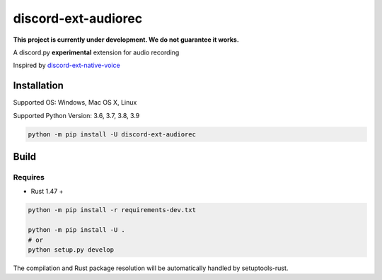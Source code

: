 discord-ext-audiorec
####################

|Docs| |PyPI| |Support|


**This project is currently under development. We do not guarantee it works.**

A discord.py **experimental** extension for audio recording

Inspired by `discord-ext-native-voice <https://github.com/Rapptz/discord-ext-native-voice>`_

Installation
============

Supported OS: Windows, Mac OS X, Linux

Supported Python Version: 3.6, 3.7, 3.8, 3.9

.. code-block:: sh

    python -m pip install -U discord-ext-audiorec


Build
=====

Requires
++++++++

- Rust 1.47 +

.. code-block:: sh

    python -m pip install -r requirements-dev.txt

    python -m pip install -U .
    # or
    python setup.py develop

The compilation and Rust package resolution will
be automatically handled by setuptools-rust.


.. |Docs| image:: https://readthedocs.org/projects/discord-ext-audiorec/badge/?version=latest
    :target: https://discord-ext-audiorec.readthedocs.io/en/latest/?badge=latest

.. |PyPI| image:: https://badge.fury.io/py/discord-ext-audiorec.svg
    :target: https://pypi.org/project/discord-ext-audiorec/


.. |Support| image:: https://img.shields.io/pypi/pyversions/discord-ext-audiorec.svg
    :target: https://pypi.org/project/discord-ext-audiorec/
